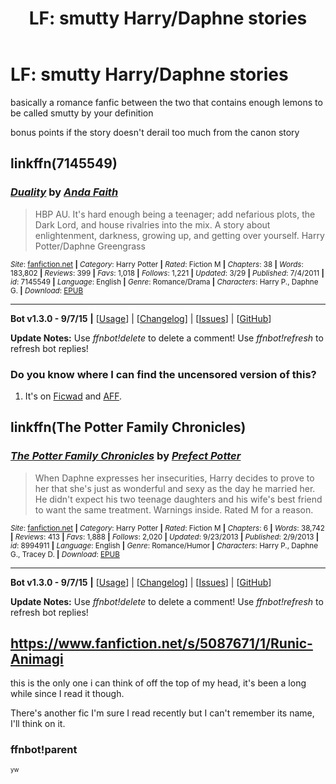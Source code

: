 #+TITLE: LF: smutty Harry/Daphne stories

* LF: smutty Harry/Daphne stories
:PROPERTIES:
:Author: Magnus_Omega
:Score: 14
:DateUnix: 1442073632.0
:DateShort: 2015-Sep-12
:FlairText: Request
:END:
basically a romance fanfic between the two that contains enough lemons to be called smutty by your definition

bonus points if the story doesn't derail too much from the canon story


** linkffn(7145549)
:PROPERTIES:
:Author: samfiction
:Score: 4
:DateUnix: 1442076043.0
:DateShort: 2015-Sep-12
:END:

*** [[http://www.fanfiction.net/s/7145549/1/][*/Duality/*]] by [[https://www.fanfiction.net/u/1191684/Anda-Faith][/Anda Faith/]]

#+begin_quote
  HBP AU. It's hard enough being a teenager; add nefarious plots, the Dark Lord, and house rivalries into the mix. A story about enlightenment, darkness, growing up, and getting over yourself. Harry Potter/Daphne Greengrass
#+end_quote

^{/Site/: [[http://www.fanfiction.net/][fanfiction.net]] *|* /Category/: Harry Potter *|* /Rated/: Fiction M *|* /Chapters/: 38 *|* /Words/: 183,802 *|* /Reviews/: 399 *|* /Favs/: 1,018 *|* /Follows/: 1,221 *|* /Updated/: 3/29 *|* /Published/: 7/4/2011 *|* /id/: 7145549 *|* /Language/: English *|* /Genre/: Romance/Drama *|* /Characters/: Harry P., Daphne G. *|* /Download/: [[http://www.p0ody-files.com/ff_to_ebook/mobile/makeEpub.php?id=7145549][EPUB]]}

--------------

*Bot v1.3.0 - 9/7/15* *|* [[[https://github.com/tusing/reddit-ffn-bot/wiki/Usage][Usage]]] | [[[https://github.com/tusing/reddit-ffn-bot/wiki/Changelog][Changelog]]] | [[[https://github.com/tusing/reddit-ffn-bot/issues/][Issues]]] | [[[https://github.com/tusing/reddit-ffn-bot/][GitHub]]]

*Update Notes:* Use /ffnbot!delete/ to delete a comment! Use /ffnbot!refresh/ to refresh bot replies!
:PROPERTIES:
:Author: FanfictionBot
:Score: 2
:DateUnix: 1442076065.0
:DateShort: 2015-Sep-12
:END:


*** Do you know where I can find the uncensored version of this?
:PROPERTIES:
:Score: 1
:DateUnix: 1442109421.0
:DateShort: 2015-Sep-13
:END:

**** It's on [[http://ficwad.com/story/150299][Ficwad]] and [[http://hp.adult-fanfiction.org/story.php?no=600094480][AFF]].
:PROPERTIES:
:Score: 1
:DateUnix: 1442132323.0
:DateShort: 2015-Sep-13
:END:


** linkffn(The Potter Family Chronicles)
:PROPERTIES:
:Score: 1
:DateUnix: 1442078085.0
:DateShort: 2015-Sep-12
:END:

*** [[http://www.fanfiction.net/s/8994911/1/][*/The Potter Family Chronicles/*]] by [[https://www.fanfiction.net/u/3715569/Prefect-Potter][/Prefect Potter/]]

#+begin_quote
  When Daphne expresses her insecurities, Harry decides to prove to her that she's just as wonderful and sexy as the day he married her. He didn't expect his two teenage daughters and his wife's best friend to want the same treatment. Warnings inside. Rated M for a reason.
#+end_quote

^{/Site/: [[http://www.fanfiction.net/][fanfiction.net]] *|* /Category/: Harry Potter *|* /Rated/: Fiction M *|* /Chapters/: 6 *|* /Words/: 38,742 *|* /Reviews/: 413 *|* /Favs/: 1,888 *|* /Follows/: 2,020 *|* /Updated/: 9/23/2013 *|* /Published/: 2/9/2013 *|* /id/: 8994911 *|* /Language/: English *|* /Genre/: Romance/Humor *|* /Characters/: Harry P., Daphne G., Tracey D. *|* /Download/: [[http://www.p0ody-files.com/ff_to_ebook/mobile/makeEpub.php?id=8994911][EPUB]]}

--------------

*Bot v1.3.0 - 9/7/15* *|* [[[https://github.com/tusing/reddit-ffn-bot/wiki/Usage][Usage]]] | [[[https://github.com/tusing/reddit-ffn-bot/wiki/Changelog][Changelog]]] | [[[https://github.com/tusing/reddit-ffn-bot/issues/][Issues]]] | [[[https://github.com/tusing/reddit-ffn-bot/][GitHub]]]

*Update Notes:* Use /ffnbot!delete/ to delete a comment! Use /ffnbot!refresh/ to refresh bot replies!
:PROPERTIES:
:Author: FanfictionBot
:Score: 1
:DateUnix: 1442078127.0
:DateShort: 2015-Sep-12
:END:


** [[https://www.fanfiction.net/s/5087671/1/Runic-Animagi]]

this is the only one i can think of off the top of my head, it's been a long while since I read it though.

There's another fic I'm sure I read recently but I can't remember its name, I'll think on it.
:PROPERTIES:
:Author: hmeeshy
:Score: 1
:DateUnix: 1442074262.0
:DateShort: 2015-Sep-12
:END:

*** ffnbot!parent

^{^{yw}}
:PROPERTIES:
:Score: 1
:DateUnix: 1442100164.0
:DateShort: 2015-Sep-13
:END:
